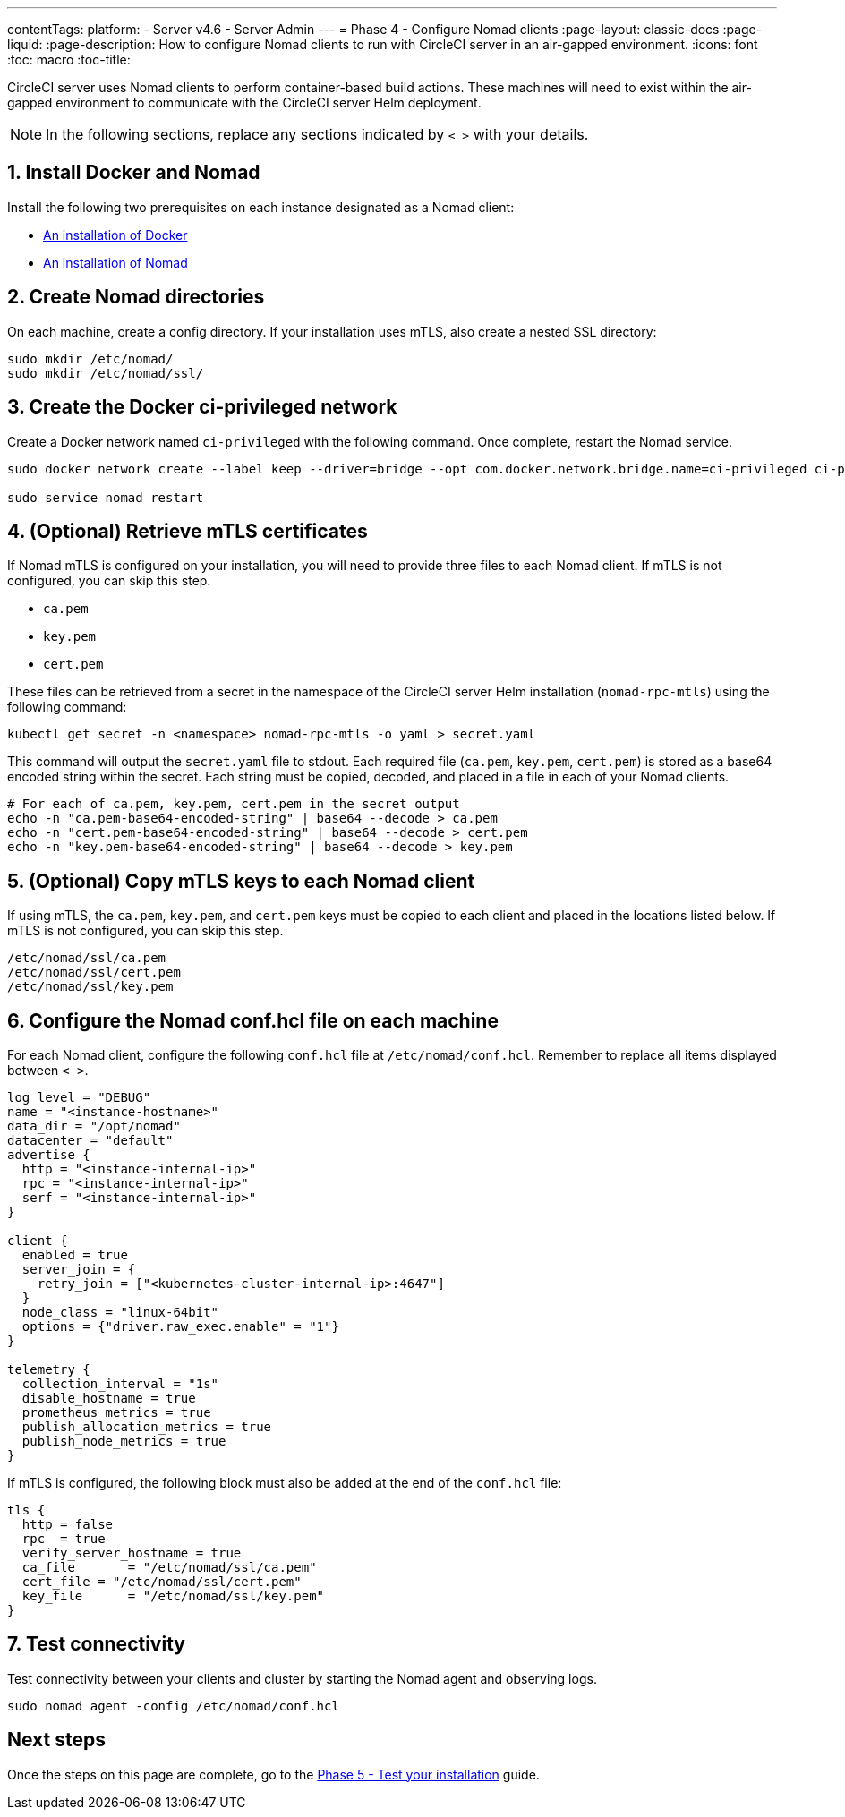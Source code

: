 ---
contentTags:
  platform:
  - Server v4.6
  - Server Admin
---
= Phase 4 - Configure Nomad clients
:page-layout: classic-docs
:page-liquid:
:page-description: How to configure Nomad clients to run with CircleCI server in an air-gapped environment.
:icons: font
:toc: macro
:toc-title:

CircleCI server uses Nomad clients to perform container-based build actions. These machines will need to exist within the air-gapped environment to communicate with the CircleCI server Helm deployment.

NOTE: In the following sections, replace any sections indicated by `< >` with your details.

[#install-docker-and-nomad]
== 1. Install Docker and Nomad
Install the following two prerequisites on each instance designated as a Nomad client:

- link:https://docs.docker.com/get-docker/[An installation of Docker]
- link:https://developer.hashicorp.com/nomad/docs/install[An installation of Nomad]


[#create-nomad-directories]
== 2. Create Nomad directories
On each machine, create a config directory. If your installation uses mTLS, also create a nested SSL directory:

[source, bash]
----
sudo mkdir /etc/nomad/
sudo mkdir /etc/nomad/ssl/
----

[#create-ci-docker-network]
== 3. Create the Docker ci-privileged network
Create a Docker network named `ci-privileged` with the following command. Once complete, restart the Nomad service.

[source, bash]
----
sudo docker network create --label keep --driver=bridge --opt com.docker.network.bridge.name=ci-privileged ci-privileged

sudo service nomad restart
----

[#retrieve-mtls-certificates]
== 4. (Optional) Retrieve mTLS certificates

If Nomad mTLS is configured on your installation, you will need to provide three files to each Nomad client. If mTLS is not configured, you can skip this step.

- `ca.pem`
- `key.pem`
- `cert.pem`

These files can be retrieved from a secret in the namespace of the CircleCI server Helm installation (`nomad-rpc-mtls`) using the following command:

[source, bash]
----
kubectl get secret -n <namespace> nomad-rpc-mtls -o yaml > secret.yaml
----

This command will output the `secret.yaml` file to stdout. Each required file (`ca.pem`, `key.pem`, `cert.pem`) is stored as a base64 encoded string within the secret. Each string must be copied, decoded, and placed in a file in each of your Nomad clients.

[source, bash]
----
# For each of ca.pem, key.pem, cert.pem in the secret output
echo -n "ca.pem-base64-encoded-string" | base64 --decode > ca.pem
echo -n "cert.pem-base64-encoded-string" | base64 --decode > cert.pem
echo -n "key.pem-base64-encoded-string" | base64 --decode > key.pem
----

== 5. (Optional) Copy mTLS keys to each Nomad client
If using mTLS, the `ca.pem`, `key.pem`, and `cert.pem` keys must be copied to each client and placed in the locations listed below. If mTLS is not configured, you can skip this step.

[source, text]
----
/etc/nomad/ssl/ca.pem
/etc/nomad/ssl/cert.pem
/etc/nomad/ssl/key.pem
----

== 6. Configure the Nomad conf.hcl file on each machine
For each Nomad client, configure the following `conf.hcl` file at `/etc/nomad/conf.hcl`. Remember to replace all items displayed between `< >`.

[source, hcl]
----
log_level = "DEBUG"
name = "<instance-hostname>"
data_dir = "/opt/nomad"
datacenter = "default"
advertise {
  http = "<instance-internal-ip>"
  rpc = "<instance-internal-ip>"
  serf = "<instance-internal-ip>"
}

client {
  enabled = true
  server_join = {
    retry_join = ["<kubernetes-cluster-internal-ip>:4647"]
  }
  node_class = "linux-64bit"
  options = {"driver.raw_exec.enable" = "1"}
}

telemetry {
  collection_interval = "1s"
  disable_hostname = true
  prometheus_metrics = true
  publish_allocation_metrics = true
  publish_node_metrics = true
}

----

If mTLS is configured, the following block must also be added at the end of the `conf.hcl` file:

[source, hcl]
----
tls {
  http = false
  rpc  = true
  verify_server_hostname = true
  ca_file       = "/etc/nomad/ssl/ca.pem"
  cert_file = "/etc/nomad/ssl/cert.pem"
  key_file      = "/etc/nomad/ssl/key.pem"
}
----

== 7. Test connectivity
Test connectivity between your clients and cluster by starting the Nomad agent and observing logs.

[source, bash]
----
sudo nomad agent -config /etc/nomad/conf.hcl
----

[#next-steps]
== Next steps

Once the steps on this page are complete, go to the xref:phase-5-test-your-installation#[Phase 5 - Test your installation] guide.
